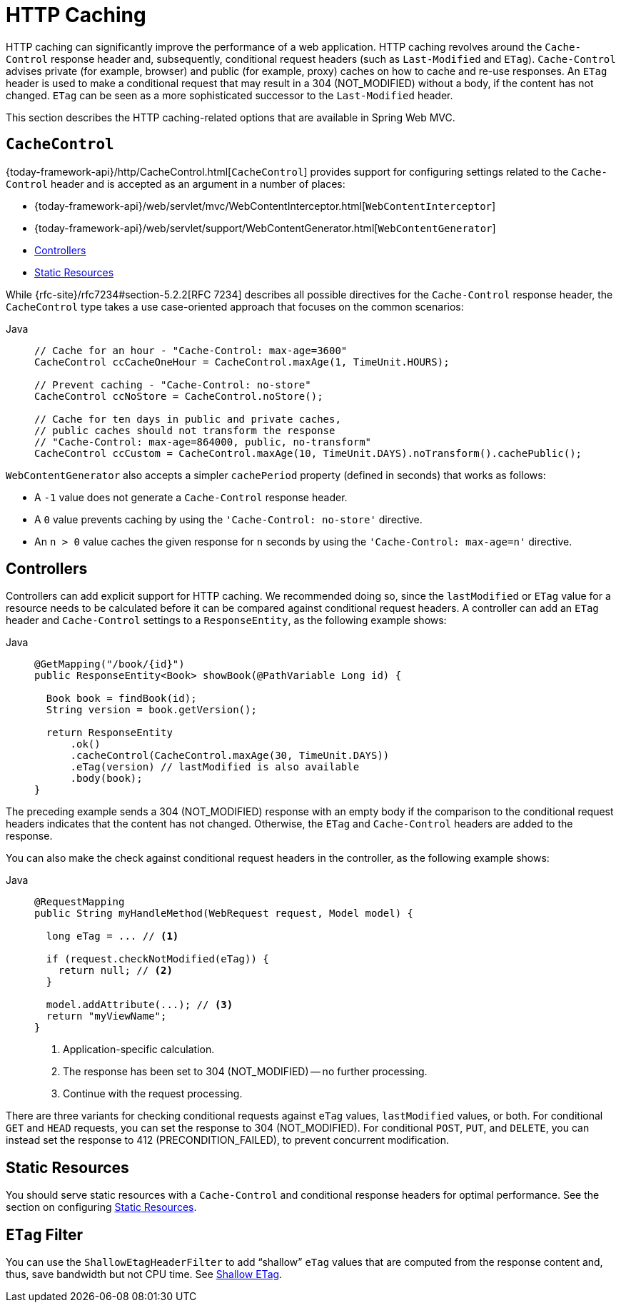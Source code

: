 [[mvc-caching]]
= HTTP Caching

HTTP caching can significantly improve the performance of a web application. HTTP caching
revolves around the `Cache-Control` response header and, subsequently, conditional request
headers (such as `Last-Modified` and `ETag`). `Cache-Control` advises private (for example, browser)
and public (for example, proxy) caches on how to cache and re-use responses. An `ETag` header is used
to make a conditional request that may result in a 304 (NOT_MODIFIED) without a body,
if the content has not changed. `ETag` can be seen as a more sophisticated successor to
the `Last-Modified` header.

This section describes the HTTP caching-related options that are available in Spring Web MVC.



[[mvc-caching-cachecontrol]]
== `CacheControl`

{today-framework-api}/http/CacheControl.html[`CacheControl`] provides support for
configuring settings related to the `Cache-Control` header and is accepted as an argument
in a number of places:

* {today-framework-api}/web/servlet/mvc/WebContentInterceptor.html[`WebContentInterceptor`]
* {today-framework-api}/web/servlet/support/WebContentGenerator.html[`WebContentGenerator`]
* xref:web/webmvc/mvc-caching.adoc#mvc-caching-etag-lastmodified[Controllers]
* xref:web/webmvc/mvc-caching.adoc#mvc-caching-static-resources[Static Resources]

While {rfc-site}/rfc7234#section-5.2.2[RFC 7234] describes all possible
directives for the `Cache-Control` response header, the `CacheControl` type takes a
use case-oriented approach that focuses on the common scenarios:

[tabs]
======
Java::
+
[source,java,indent=0,subs="verbatim,quotes",role="primary"]
----
// Cache for an hour - "Cache-Control: max-age=3600"
CacheControl ccCacheOneHour = CacheControl.maxAge(1, TimeUnit.HOURS);

// Prevent caching - "Cache-Control: no-store"
CacheControl ccNoStore = CacheControl.noStore();

// Cache for ten days in public and private caches,
// public caches should not transform the response
// "Cache-Control: max-age=864000, public, no-transform"
CacheControl ccCustom = CacheControl.maxAge(10, TimeUnit.DAYS).noTransform().cachePublic();
----
======

`WebContentGenerator` also accepts a simpler `cachePeriod` property (defined in seconds) that
works as follows:

* A `-1` value does not generate a `Cache-Control` response header.
* A `0` value prevents caching by using the `'Cache-Control: no-store'` directive.
* An `n > 0` value caches the given response for `n` seconds by using the
`'Cache-Control: max-age=n'` directive.



[[mvc-caching-etag-lastmodified]]
== Controllers

Controllers can add explicit support for HTTP caching. We recommended doing so, since the
`lastModified` or `ETag` value for a resource needs to be calculated before it can be compared
against conditional request headers. A controller can add an `ETag` header and `Cache-Control`
settings to a `ResponseEntity`, as the following example shows:

--
[tabs]
======
Java::
+
[source,java,indent=0,subs="verbatim,quotes",role="primary"]
----
@GetMapping("/book/{id}")
public ResponseEntity<Book> showBook(@PathVariable Long id) {

  Book book = findBook(id);
  String version = book.getVersion();

  return ResponseEntity
      .ok()
      .cacheControl(CacheControl.maxAge(30, TimeUnit.DAYS))
      .eTag(version) // lastModified is also available
      .body(book);
}
----
======
--

The preceding example sends a 304 (NOT_MODIFIED) response with an empty body if the comparison
to the conditional request headers indicates that the content has not changed. Otherwise, the
`ETag` and `Cache-Control` headers are added to the response.

You can also make the check against conditional request headers in the controller,
as the following example shows:

--
[tabs]
======
Java::
+
[source,java,indent=0,subs="verbatim,quotes",role="primary"]
----
@RequestMapping
public String myHandleMethod(WebRequest request, Model model) {

  long eTag = ... // <1>

  if (request.checkNotModified(eTag)) {
    return null; // <2>
  }

  model.addAttribute(...); // <3>
  return "myViewName";
}
----
<1> Application-specific calculation.
<2> The response has been set to 304 (NOT_MODIFIED) -- no further processing.
<3> Continue with the request processing.

======
--


There are three variants for checking conditional requests against `eTag` values, `lastModified`
values, or both. For conditional `GET` and `HEAD` requests, you can set the response to
304 (NOT_MODIFIED). For conditional `POST`, `PUT`, and `DELETE`, you can instead set the response
to 412 (PRECONDITION_FAILED), to prevent concurrent modification.



[[mvc-caching-static-resources]]
== Static Resources

You should serve static resources with a `Cache-Control` and conditional response headers
for optimal performance. See the section on configuring xref:web/webmvc/mvc-config/static-resources.adoc[Static Resources].



[[mvc-httpcaching-shallowetag]]
== `ETag` Filter

You can use the `ShallowEtagHeaderFilter` to add "`shallow`" `eTag` values that are computed from the
response content and, thus, save bandwidth but not CPU time. See xref:web/webmvc/filters.adoc#filters-shallow-etag[Shallow ETag].

